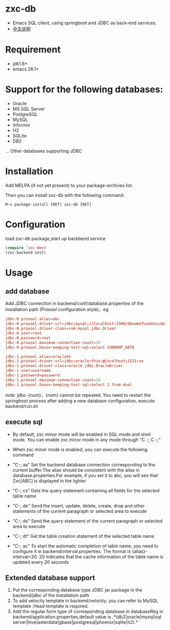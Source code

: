 * zxc-db
  + Emacs SQL client, using springboot and JDBC as back-end services.
  + [[file:README_zh.org::*][中文说明]]
* Requirement
  + jdk1.8+
  + emacs 26.1+
* Support for the following databases:
  + Oracle
  + MS SQL Server
  + PostgreSQL
  + MySQL
  + Informix
  + H2
  + SQLite
  + DB2
  ... Other databases supporting JDBC
* Installation
  Add MELPA (if not yet present) to your package-archives list.

  Then you can install zxc-db with the following command:
  #+BEGIN_SRC
  M-x package-install [RET] zxc-db [RET]
  #+END_SRC
* Configuration
  load zxc-db package,start up backbend service
  #+BEGIN_SRC lisp
  (require 'zxc-dev)
  (zxc-backend-init)
  #+END_SRC
* Usage
** add database
   Add JDBC connection  in backend/conf/database.properties of the installation path (Proxool configuration style)，eg
   #+BEGIN_SRC conf
   jdbc-0.proxool.alias=abc
   jdbc-0.proxool.driver-url=jdbc:mysql://localhost:3306/dbname?useUnicode=true&characterEncoding=UTF-8
   jdbc-0.proxool.driver-class=com.mysql.jdbc.Driver
   jdbc-0.user=root
   jdbc-0.password=root
   jdbc-0.proxool.maximum-connection-count=10
   jdbc-0.proxool.house-keeping-test-sql=select CURRENT_DATE

   jdbc-1.proxool.alias=oracleXe
   jdbc-1.proxool.driver-url=jdbc:oracle:thin:@localhost:1521:xe
   jdbc-1.proxool.driver-class=oracle.jdbc.OracleDriver
   jdbc-1.user=username
   jdbc-1.password=password
   jdbc-1.proxool.maximum-connection-count=10
   jdbc-1.proxool.house-keeping-test-sql=select 1 from dual
   #+END_SRC

   note:
   jdbc-{num}，{num} cannot be repeated.
   You need to restart the springboot process after adding a new database configuration, execute backend/run.sh
** execute sql
   + By default, zxc minor mode will be enabled in SQL mode and shell mode. You can enable zxc minor mode in any mode through "C -; C -;"
   + When zxc minor mode is enabled, you can execute the following command
   + "C-; aa" Set the backend database connection corresponding to the current buffer.The alias should be consistent with the alias in database.properties.For example, if you set it to abc, you will see that Zxc[ABC] is displayed in the lighter
   + "C-; cs" Gets the query statement containing all fields for the selected table name

   + "C-; de" Send the insert, update, delete, create, drop and other statements of the current paragraph or selected area to execute
   + "C-; ds" Send the query statement of the current paragraph or selected area to execute
   + "C-; dt" Get the table creation statement of the selected table name
   + "C-; ac" To start the automatic completion of table name, you need to configure it in backend/interval.properties. The format is {alias}-interval=20. 20 indicates that the cache information of the table name is updated every 20 seconds

   [[file:screenshot/screen1.png][file:screenshot/screen1.png]]

   [[file:screenshot/screen2.png][file:screenshot/screen2.png]]
** Extended database support
   1. Put the corresponding database type JDBC jar package in the backend/jdbc of the installation path
   2. To add velocity template in backend/velocity, you can refer to MySQL template .Head template is required.
   3. Add the regular form type of corresponding database in databaseReg in backend/application.properties,default value is .*(db2|oracle|mysql|sql server|hive|asterdata|gbase|postgresql|phoenix|sqlite|h2).*
